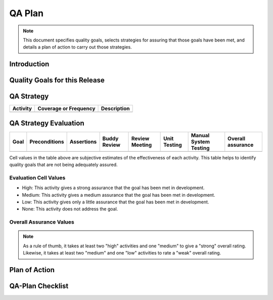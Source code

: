.. _qa-plan:

=======
QA Plan
=======

.. todo:: For each release, update this file by filling in answers to the questions. In cases where
   multiple answers are already written, delete those answers that do not apply.

.. note:: This document specifies quality goals, selects strategies for assuring that those goals
   have been met, and details a plan of action to carry out those strategies.
      
Introduction
============

.. question:: Why is this QA plan needed?
   
.. "Quality" refers to all the good things that we would like to see in our product. We build a
.. quality product and assure its quality by keeping quality in mind all the time and performing the
.. selected activities below. Testing is one QA activity, but it is not the best or only one, other
.. QA activities include the use of style guides and checklists, review meetings, use of analysis
.. tools, and careful quality measurements and estimates. A plan is needed to select and coordinate
.. all the QA activities.

.. question:: What QA lessons were learned in previous releases?

.. None yet. This is the first release.
.. 
.. * Different browsers render the same HTML page differently, so we must test each version of each
..   supported browser.
.. * In a previous release, customers found that punctuation (e.g., quotation marks and less-than
..   signs) were entered and processed properly, but not displayed properly. From now on, we must
..   test both validation and display of special characters.
.. * Large datasets can sometimes make our system fail if the space used for temporary data is used
..   up. Our test plans should include more data volume tests.

.. question:: What is the scope of this QA plan?

.. All components and aspects of the system will be evaluated in this release.
.. 
.. There are many quality goals and approaches to assuring them. Since we have limited time and
.. resources for this release, we will focus on the following components and aspects:
.. 
.. * COMPONENT-1
.. * COMPONENT-2
.. * COMPONENT-3
.. * FEATURE-1
.. * FEATURE-2

.. todo:: Sum up the plan in a few sentences. The text below is just a sample.

.. question:: What is the summary of this plan?

.. In this release we will continue to use development practices that support all of our quality
.. goals, but we will focus on functional correctness and robustness. We will do that with the
.. following major activities:
.. 
.. * using if-statements to test preconditions and assert statements to test invariants and
..   postconditions
.. * conducting frequent reviews
.. * performing automated unit and regression testing with JUnit
.. * carrying out structured manual system testing
.. * keeping all issues up-to-date in an issue tracking database

Quality Goals for this Release
==============================

.. todo:: Add or edit goals to fit your project. Group them by priorities that make sense for your
   project on this particular release.

.. * Essential
.. 
..    * Functionality > Correctness
..    * Functionality > Robustness
.. 
.. * Expected
.. 
..    * Functionality > Accuracy
..    * Functionality > Compatibility
..    * Functionality > Factual correctness
..    * Usability > Understandability and Readability
..    * Usability > Learnability and Memorability
..    * Usability > Task support
..    * Usability > Efficiency
..    * Usability > Safety
..    * Usability > Consistency and Familiarity
..    * Usability > Subjective satisfaction
..    * Security
.. 
.. * Desired
.. 
..    * Reliability > Consistency under load
..    * Reliability > Consistency under concurrency
..    * Reliability > Availability under load
..    * Reliability > Longevity
..    * Efficiency
..    * Scalability
..    * Scalability > Performance under load
..    * Scalability > Large data volume
..    * Operability
..    * Maintainability > Understandability
..    * Maintainability > Evolvability
..    * Maintainability > Testability

QA Strategy
===========

.. todo:: Consider the activities listed below and delete those that are not applicable to your
   project. Edit and add new activities if needed. For each activity, specify the coverage or
   frequency that you plan to achieve. If you do not plan to perform an activity, write "N/A".

+----------+-----------------------+-------------+
| Activity | Coverage or Frequency | Description |
+==========+=======================+=============+
|          |                       |             |
+----------+-----------------------+-------------+


QA Strategy Evaluation
======================

.. todo:: Use the following table to evaluate how well your QA Strategy will assure your QA goals.

+------+---------------+------------+--------------+----------------+--------------+-----------------------+-------------------+
| Goal | Preconditions | Assertions | Buddy Review | Review Meeting | Unit Testing | Manual System Testing | Overall assurance |
+======+===============+============+==============+================+==============+=======================+===================+
|      |               |            |              |                |              |                       |                   |
+------+---------------+------------+--------------+----------------+--------------+-----------------------+-------------------+

Cell values in the table above are subjective estimates of the effectiveness of each activity. This
table helps to identify quality goals that are not being adequately assured.

Evaluation Cell Values
----------------------

* High: This activity gives a strong assurance that the goal has been met in development.
* Medium: This activity gives a medium assurance that the goal has been met in development.
* Low: This activity gives only a little assurance that the goal has been met in development.
* None: This activity does not address the goal.

Overall Assurance Values
------------------------

.. * Strong: The set of activities together provide strong assurance that the goal has been met in
..   development.
.. * Weak: The activities together provide limited assurance that the goal has been met in development.
.. * At-Risk: There is little or no assurance that this goal has been met.

.. note:: As a rule of thumb, it takes at least two "high" activities and one "medium" to give a
   "strong" overall rating. Likewise, it takes at least two "medium" and one "low" activities to
   rate a "weak" overall rating.

Plan of Action
==============

.. todo:: Adjust this plan to fit your project.  Once the plan is outlined, tasks should be
   assigned to individuals and tracked to completion.

.. 1. Preconditions and Assertions
.. 
..    * Refine requirements document whenever preconditions are not already determined
..    * Create validation functions for use by preconditions and assertions, as needed
..    * Write preconditions and assertions in code
.. 
.. 2. Review meetings
.. 
..    * Assign buddy reviewers whenever a change to a release branch is considered
..    * Select an at-risk document or section of code for weekly review meetings
..    * Each week, identify reviewers and schedule review meetings
..    * Reviewers study the material individually for 2 hours
..    * Reviewers meet to inspect the material for 2 hours
..    * Place review meeting notes in the repository and track any issues identified in review meetings
.. 
.. 3. Unit tests
.. 
..    * Set up infrastructure for easy execution of JUnit tests (this is just an Ant target)
..    * Create unit tests for each class when the class is created
..    * Execute unit tests before each commit. All tests must pass before developer can commit,
..      otherwise open new issue(s) for failed tests. These "smoke tests" will be executed in each
..      developer's normal development environment.
..    * Execute unit tests completely on each release candidate to check for regressions. These
..      regression tests will be executed on a dedicated QA machine.
..    * Update unit tests whenever requirements change
.. 
.. 4. System tests
.. 
..    * Design and specify a detailed manual test suite.
..    * Review the system test suite to make sure that every UI screen and element is covered
..    * Execute system tests completely on each release candidate. These system tests will be carried
..      out on a dedicated QA machine.
..    * Update system tests whenever requirements change
.. 
.. 5. QA Management
.. 
..    * Update this test plan whenever requirements change
..    * Document test results and communicate them to the entire development team
..    * Estimate remaining (not yet detected) defects based on current issue tracking data, defect
..      rates, and metrics on code size and the impact of changes.
..    * Keep all issues up-to-date in an issue tracking database. The issue tracker is available to all
..      project members here. The meaning of issue states, priorities, and other attributes are defined
..      in the SDM.

QA-Plan Checklist
=================

.. question:: Do the selected activities in the QA Strategy provide enough assurance that the
   project will meet it's quality goals?

.. Yes, if all activities are carried out as planned, we are confident that the quality goals will
.. be satisfied. We will, of course, adjust this plan as needed.
.. No, this plan leaves open several quality risks that have been noted in the Risk Management
.. section of the Project Plan.

.. question:: Have human resources been allocated to carry out the QA activities?

.. Yes, human resources have been allocated. They are listed in the Resource Needs document.
.. No, human resources have not been allocated. They are listed as "pending" in the Resource Needs
.. document.

.. question:: Have machine and software resources been allocated as needed for the QA activities?

.. Yes, the QA team will use desktop machines and servers that are already allocated to them.
.. Yes, a QA Lab has been set up. The needed machine and software resources are listed in the
.. Resource Needs document.
.. No, needed machine and software resources are listed as pending in the Resource Needs document.

.. question:: Has this QA Plan been communicated to the development team and other stakeholders?

.. Yes, everyone is aware of our prioritized quality goals for this release and understands how
.. their work will help achieve those goals. Feedback is welcome.
.. Yes, this document is being posted to the project website. Feedback is welcome.
.. No, some developers are not aware of the quality goals and planned QA activities for this
.. release. This is a risk that is noted in the Risk Management section of the Project Plan.